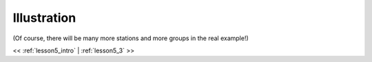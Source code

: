 ..  _lesson5_2:

=========================================
Illustration
=========================================
(Of course, there will be many more stations and more groups in the real example!)

.. image:: img/map_us_range_stations.png

<< :ref:`lesson5_intro` | :ref:`lesson5_3`  >>

